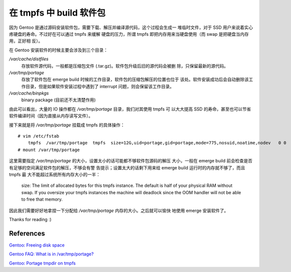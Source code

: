 在 tmpfs 中 build 软件包
========================

因为 Gentoo 是通过源码安装软件包，需要下载、解压并编译源代码，这个过程会生成一
堆临时文件，对于 SSD 用户来说着实心疼硬盘的寿命。不过好在可以通过 tmpfs 来缓解
硬盘的压力，所谓 tmpfs 即把内存用来当硬盘使用（而 swap 是把硬盘当内存用，正好相
反）。

在 Gentoo 安装软件的时候主要会涉及到三个目录：

*/var/cache/distfiles*
    存放软件源代码，一般都是压缩包文件 (.tar.gz)。软件包升级后旧的源代码会被删
    除，只保留最新的源代码。

*/var/tmp/portage*
    存放了软件包在 emerge build 时候的工作目录，软件包的压缩包解压的位置也位于
    该处。软件安装成功后会自动删除该工作目录，但是如果软件安装过程中遇到了
    interrupt 问题，则会保留该工作目录。

*/var/cache/binpkgs*
    binary package (目前还不太清楚作用)

由此可以看出，大量的 IO 操作都在 */var/tmp/portage* 目录，我们对其使用 tmpfs 可
以大大提高 SSD 的寿命，甚至也可以节省软件编译时间（因为直接从内存读写文件）。

接下来就是将 */var/tmp/portage* 挂载成 tmpfs 的具体操作：

::

    # vim /etc/fstab
        tmpfs  /var/tmp/portage  tmpfs  size=12G,uid=portage,gid=portage,mode=775,nosuid,noatime,nodev   0 0
    # mount /var/tmp/portage

这里需要指定 */var/tmp/portage* 的大小，设置太小的话可能都不够软件包源码的解压
大小，一般在 emerge build 前会检查是否有足够的空间满足软件包的解压，不够会有警
告提示；设置太大的话剩下用来给 emerge build 运行时的内存就不够了，而且 tmpfs 最
大不能超过系统所有内存大小的一半：

    size: The limit of allocated bytes for this tmpfs instance. The default is
    half of your physical RAM without swap. If you oversize your tmpfs
    instances the machine will deadlock since the OOM handler will not be able
    to free that memory.

因此我们需要好好地拿捏一下分配给 */var/tmp/portage* 内存的大小。之后就可以愉快
地使用 emerge 安装软件了。

Thanks for reading :)

References
----------

`Gentoo: Freeing disk space
<https://wiki.gentoo.org/wiki/Knowledge_Base:Freeing_disk_space>`_

`Gentoo FAQ: What is in /var/tmp/portage?
<https://wiki.gentoo.org/wiki/FAQ#What_is_in_.2Fvar.2Ftmp.2Fportage.3F_Is_it_safe_to_delete_the_files_and_directories_in_.2Fvar.2Ftmp.2Fportage.3F>`_

`Gentoo: Portage tmpdir on tmpfs
<https://wiki.gentoo.org/wiki/Portage_TMPDIR_on_tmpfs>`_
